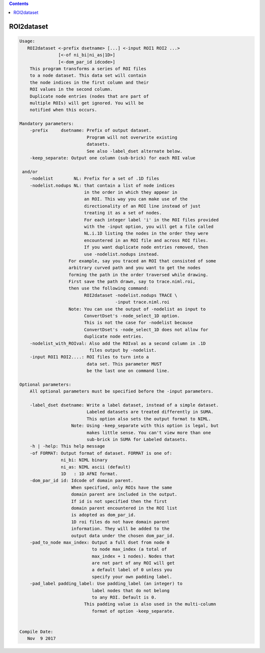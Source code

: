 .. contents:: 
    :depth: 4 

***********
ROI2dataset
***********

.. code-block:: none

    
    Usage: 
       ROI2dataset <-prefix dsetname> [...] <-input ROI1 ROI2 ...>
                   [<-of ni_bi|ni_as|1D>] 
                   [<-dom_par_id idcode>] 
        This program transforms a series of ROI files
        to a node dataset. This data set will contain
        the node indices in the first column and their
        ROI values in the second column.
        Duplicate node entries (nodes that are part of
        multiple ROIs) will get ignored. You will be
        notified when this occurs. 
    
    Mandatory parameters:
        -prefix     dsetname: Prefix of output dataset.
                              Program will not overwrite existing
                              datasets.
                              See also -label_dset alternate below.
        -keep_separate: Output one column (sub-brick) for each ROI value
    
     and/or
        -nodelist        NL: Prefix for a set of .1D files
        -nodelist.nodups NL: that contain a list of node indices
                             in the order in which they appear in
                             an ROI. This way you can make use of the
                             directionality of an ROI line instead of just 
                             treating it as a set of nodes. 
                             For each integer label 'i' in the ROI files provided
                             with the -input option, you will get a file called
                             NL.i.1D listing the nodes in the order they were 
                             encountered in an ROI file and across ROI files.
                             If you want duplicate node entries removed, then
                             use -nodelist.nodups instead.
                       For example, say you traced an ROI that consisted of some 
                       arbitrary curved path and you want to get the nodes 
                       forming the path in the order traversed while drawing.
                       First save the path drawn, say to trace.niml.roi, 
                       then use the following command:
                             ROI2dataset -nodelist.nodups TRACE \
                                         -input trace.niml.roi
                       Note: You can use the output of -nodelist as input to 
                             ConvertDset's -node_select_1D option. 
                             This is not the case for -nodelist because
                             ConvertDset's -node_select_1D does not allow for 
                             duplicate node entries. 
        -nodelist_with_ROIval: Also add the ROIval as a second column in .1D
                               files output by -nodelist.
        -input ROI1 ROI2....: ROI files to turn into a 
                              data set. This parameter MUST
                              be the last one on command line.
    
    Optional parameters:
        All optional parameters must be specified before the -input parameters.
    
        -label_dset dsetname: Write a label dataset, instead of a simple dataset.
                              Labeled datasets are treated differently in SUMA.
                              This option also sets the output format to NIML.
                        Note: Using -keep_separate with this option is legal, but
                              makes little sense. You can't view more than one 
                              sub-brick in SUMA for Labeled datasets.
        -h | -help: This help message
        -of FORMAT: Output format of dataset. FORMAT is one of:
                    ni_bi: NIML binary
                    ni_as: NIML ascii (default)
                    1D   : 1D AFNI format.
        -dom_par_id id: Idcode of domain parent.
                        When specified, only ROIs have the same
                        domain parent are included in the output.
                        If id is not specified then the first
                        domain parent encountered in the ROI list
                        is adopted as dom_par_id.
                        1D roi files do not have domain parent 
                        information. They will be added to the 
                        output data under the chosen dom_par_id.
        -pad_to_node max_index: Output a full dset from node 0 
                                to node max_index (a total of 
                                max_index + 1 nodes). Nodes that
                                are not part of any ROI will get
                                a default label of 0 unless you
                                specify your own padding label.
        -pad_label padding_label: Use padding_label (an integer) to
                                label nodes that do not belong
                                to any ROI. Default is 0.
                             This padding value is also used in the multi-column
                                format of option -keep_separate.
    
    
    Compile Date:
       Nov  9 2017
    
